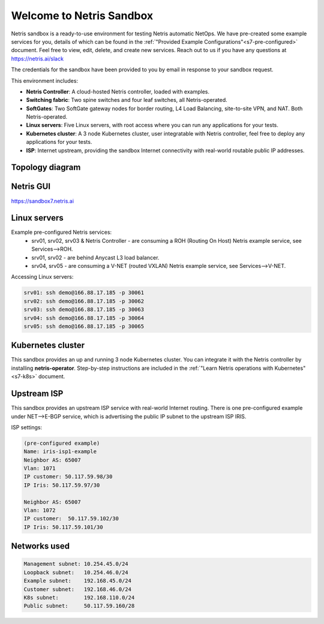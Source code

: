 *************************
Welcome to Netris Sandbox
*************************

Netris sandbox is a ready-to-use environment for testing Netris automatic NetOps. 
We have pre-created some example services for you, details of which can be found in the :ref:`"Provided Example Configurations"<s7-pre-configured>` document. Feel free to view, edit, delete, and create new services. Reach out to us if you have any questions at https://netris.ai/slack 

The credentials for the sandbox have been provided to you by email in response to your sandbox request.

This environment includes:

* **Netris Controller**: A cloud-hosted Netris controller, loaded with examples.
* **Switching fabric**: Two spine switches and four leaf switches, all Netris-operated.
* **SoftGates**: Two SoftGate gateway nodes for border routing, L4 Load Balancing, site-to-site VPN, and NAT. Both Netris-operated.
* **Linux servers**: Five Linux servers, with root access where you can run any applications for your tests.
* **Kubernetes cluster**: A 3 node Kubernetes cluster, user integratable with Netris controller, feel free to deploy any applications for your tests.
* **ISP**: Internet upstream, providing the sandbox Internet connectivity with real-world routable public IP addresses.


Topology diagram
================

.. image:: /images/sandbox_topology_n.png
    :align: center

Netris GUI
==========
https://sandbox7.netris.ai

Linux servers
=============

Example pre-configured Netris services:
 * srv01, srv02, srv03 & Netris Controller - are consuming a ROH (Routing On Host) Netris example service, see Services-->ROH.
 * srv01, srv02 - are behind Anycast L3 load balancer.
 * srv04, srv05 - are consuming a V-NET (routed VXLAN) Netris example service, see Services-->V-NET.


Accessing Linux servers:
  
.. code-block:: shell-session  
  
  srv01: ssh demo@166.88.17.185 -p 30061
  srv02: ssh demo@166.88.17.185 -p 30062
  srv03: ssh demo@166.88.17.185 -p 30063
  srv04: ssh demo@166.88.17.185 -p 30064
  srv05: ssh demo@166.88.17.185 -p 30065
  

Kubernetes cluster
==================
This sandbox provides an up and running 3 node Kubernetes cluster. You can integrate it with the Netris controller by installing **netris-operator**. Step-by-step instructions are included in the :ref:`"Learn Netris operations with Kubernetes"<s7-k8s>` document.


Upstream ISP
============
This sandbox provides an upstream ISP service with real-world Internet routing. 
There is one pre-configured example under NET-->E-BGP service, which is advertising the public IP subnet to the upstream ISP IRIS.

ISP settings:

.. code-block:: shell-session
 
 (pre-configured example)
 Name: iris-isp1-example
 Neighbor AS: 65007
 Vlan: 1071
 IP customer: 50.117.59.98/30
 IP Iris: 50.117.59.97/30
 
 Neighbor AS: 65007
 Vlan: 1072
 IP customer:  50.117.59.102/30
 IP Iris: 50.117.59.101/30



Networks used
=============
.. code-block:: shell-session

  Management subnet: 10.254.45.0/24 
  Loopback subnet:   10.254.46.0/24
  Example subnet:    192.168.45.0/24
  Customer subnet:   192.168.46.0/24
  K8s subnet:        192.168.110.0/24
  Public subnet:     50.117.59.160/28
  
